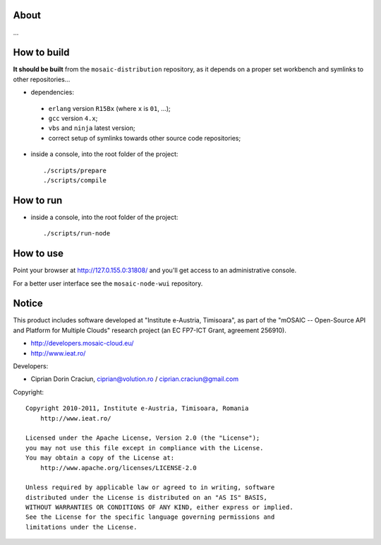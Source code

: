 
About
=====

...


How to build
============

**It should be built** from the ``mosaic-distribution`` repository, as it depends on a proper set workbench and symlinks to other
repositories...

* dependencies:

 * ``erlang`` version ``R15Bx`` (where ``x`` is ``01``, ...);
 * ``gcc`` version ``4.x``;
 * ``vbs`` and ``ninja`` latest version;
 * correct setup of symlinks towards other source code repositories;

* inside a console, into the root folder of the project: ::

  ./scripts/prepare
  ./scripts/compile

How to run
==========

* inside a console, into the root folder of the project: ::

  ./scripts/run-node


How to use
==========

Point your browser at http://127.0.155.0:31808/ and you'll get access to an administrative console.

For a better user interface see the ``mosaic-node-wui`` repository.


Notice
======

This product includes software developed at "Institute e-Austria, Timisoara",
as part of the "mOSAIC -- Open-Source API and Platform for Multiple Clouds"
research project (an EC FP7-ICT Grant, agreement 256910).

* http://developers.mosaic-cloud.eu/
* http://www.ieat.ro/

Developers:

* Ciprian Dorin Craciun, ciprian@volution.ro / ciprian.craciun@gmail.com

Copyright: ::

   Copyright 2010-2011, Institute e-Austria, Timisoara, Romania
       http://www.ieat.ro/
   
   Licensed under the Apache License, Version 2.0 (the "License");
   you may not use this file except in compliance with the License.
   You may obtain a copy of the License at:
       http://www.apache.org/licenses/LICENSE-2.0
   
   Unless required by applicable law or agreed to in writing, software
   distributed under the License is distributed on an "AS IS" BASIS,
   WITHOUT WARRANTIES OR CONDITIONS OF ANY KIND, either express or implied.
   See the License for the specific language governing permissions and
   limitations under the License.

